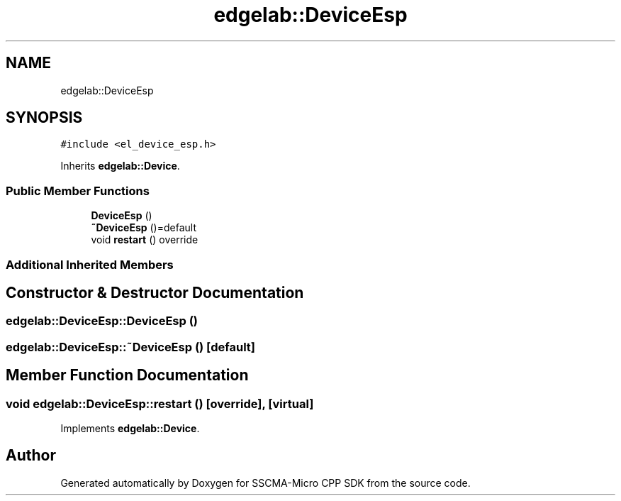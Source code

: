 .TH "edgelab::DeviceEsp" 3 "Sun Sep 17 2023" "Version v2023.09.15" "SSCMA-Micro CPP SDK" \" -*- nroff -*-
.ad l
.nh
.SH NAME
edgelab::DeviceEsp
.SH SYNOPSIS
.br
.PP
.PP
\fC#include <el_device_esp\&.h>\fP
.PP
Inherits \fBedgelab::Device\fP\&.
.SS "Public Member Functions"

.in +1c
.ti -1c
.RI "\fBDeviceEsp\fP ()"
.br
.ti -1c
.RI "\fB~DeviceEsp\fP ()=default"
.br
.ti -1c
.RI "void \fBrestart\fP () override"
.br
.in -1c
.SS "Additional Inherited Members"
.SH "Constructor & Destructor Documentation"
.PP 
.SS "edgelab::DeviceEsp::DeviceEsp ()"

.SS "edgelab::DeviceEsp::~DeviceEsp ()\fC [default]\fP"

.SH "Member Function Documentation"
.PP 
.SS "void edgelab::DeviceEsp::restart ()\fC [override]\fP, \fC [virtual]\fP"

.PP
Implements \fBedgelab::Device\fP\&.

.SH "Author"
.PP 
Generated automatically by Doxygen for SSCMA-Micro CPP SDK from the source code\&.

